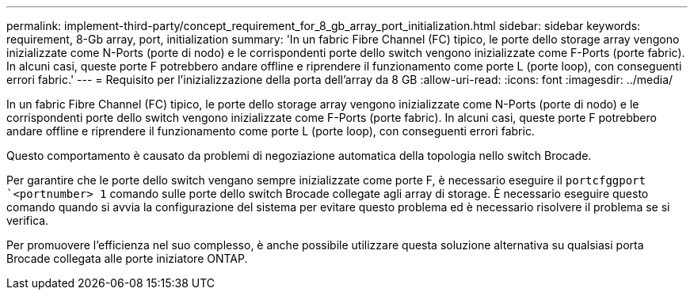 ---
permalink: implement-third-party/concept_requirement_for_8_gb_array_port_initialization.html 
sidebar: sidebar 
keywords: requirement, 8-Gb array, port, initialization 
summary: 'In un fabric Fibre Channel (FC) tipico, le porte dello storage array vengono inizializzate come N-Ports (porte di nodo) e le corrispondenti porte dello switch vengono inizializzate come F-Ports (porte fabric). In alcuni casi, queste porte F potrebbero andare offline e riprendere il funzionamento come porte L (porte loop), con conseguenti errori fabric.' 
---
= Requisito per l'inizializzazione della porta dell'array da 8 GB
:allow-uri-read: 
:icons: font
:imagesdir: ../media/


[role="lead"]
In un fabric Fibre Channel (FC) tipico, le porte dello storage array vengono inizializzate come N-Ports (porte di nodo) e le corrispondenti porte dello switch vengono inizializzate come F-Ports (porte fabric). In alcuni casi, queste porte F potrebbero andare offline e riprendere il funzionamento come porte L (porte loop), con conseguenti errori fabric.

Questo comportamento è causato da problemi di negoziazione automatica della topologia nello switch Brocade.

Per garantire che le porte dello switch vengano sempre inizializzate come porte F, è necessario eseguire il `portcfggport` ``<portnumber> 1` comando sulle porte dello switch Brocade collegate agli array di storage. È necessario eseguire questo comando quando si avvia la configurazione del sistema per evitare questo problema ed è necessario risolvere il problema se si verifica.

Per promuovere l'efficienza nel suo complesso, è anche possibile utilizzare questa soluzione alternativa su qualsiasi porta Brocade collegata alle porte iniziatore ONTAP.
